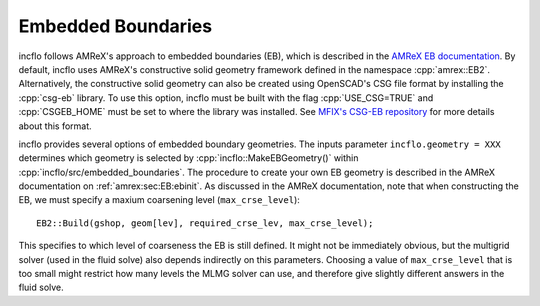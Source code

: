 .. role:: cpp(code)
   :language: c++

.. role:: fortran(code)
   :language: fortran

.. _Chap:EB:

Embedded Boundaries
===================

incflo follows AMReX's approach to embedded boundaries (EB), which is described in the
`AMReX EB documentation <https://amrex-codes.github.io/amrex/docs_html/EB_Chapter.html>`_.
By default, incflo uses AMReX's constructive solid geometry framework defined in the namespace :cpp:`amrex::EB2`.
Alternatively, the constructive solid geometry can also be created using OpenSCAD's CSG file format by installing
the :cpp:`csg-eb` library. To use this option, incflo must be built with the flag
:cpp:`USE_CSG=TRUE` and :cpp:`CSGEB_HOME` must be set to where the library was installed.
See `MFIX's CSG-EB repository <https://mfix.netl.doe.gov/gitlab/exa/csg-eb>`_ for more details about this format.

incflo provides several options of embedded boundary geometries. The inputs parameter ``incflo.geometry = XXX``
determines which geometry is selected by :cpp:`incflo::MakeEBGeometry()` within :cpp:`incflo/src/embedded_boundaries`.
The procedure to create your own EB geometry is described in the AMReX documentation on :ref:`amrex:sec:EB:ebinit`.
As discussed in the AMReX documentation, note that when constructing the EB, we must specify a
maxium coarsening level (``max_crse_level``):

.. highlight:: c++

::

   EB2::Build(gshop, geom[lev], required_crse_lev, max_crse_level);


This specifies to which level of coarseness the EB is still defined. It might not be
immediately obvious, but the multigrid solver (used in the fluid solve) also
depends indirectly on this parameters. Choosing a value of ``max_crse_level`` that is too small might restrict
how many levels the MLMG solver can use, and therefore give slightly different answers in the fluid solve.
